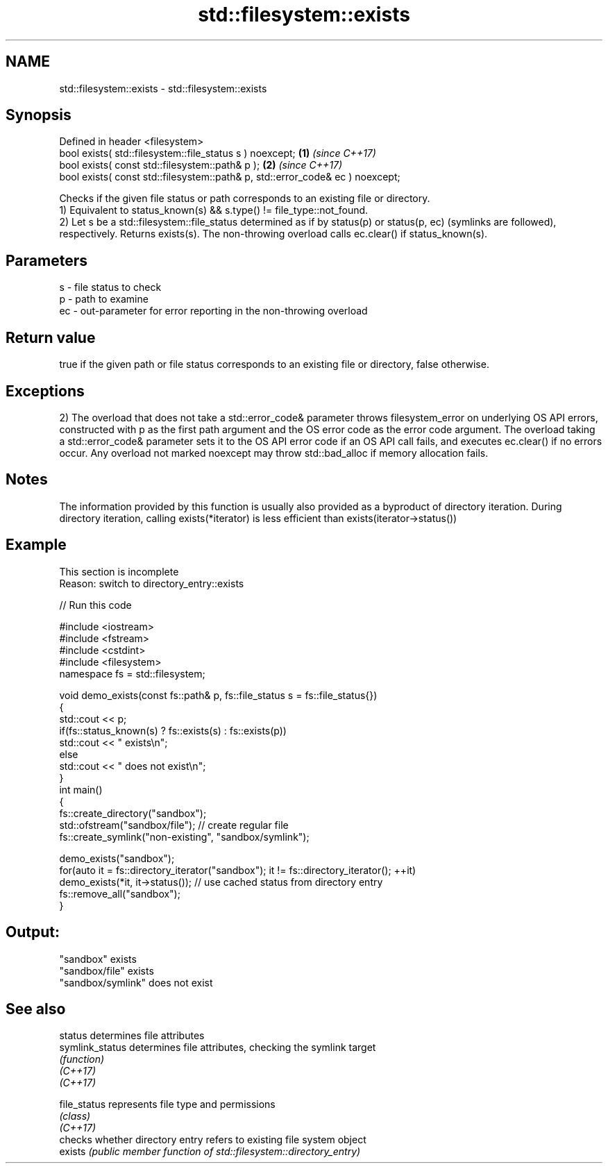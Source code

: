 .TH std::filesystem::exists 3 "2020.03.24" "http://cppreference.com" "C++ Standard Libary"
.SH NAME
std::filesystem::exists \- std::filesystem::exists

.SH Synopsis

  Defined in header <filesystem>
  bool exists( std::filesystem::file_status s ) noexcept;                      \fB(1)\fP \fI(since C++17)\fP
  bool exists( const std::filesystem::path& p );                               \fB(2)\fP \fI(since C++17)\fP
  bool exists( const std::filesystem::path& p, std::error_code& ec ) noexcept;

  Checks if the given file status or path corresponds to an existing file or directory.
  1) Equivalent to status_known(s) && s.type() != file_type::not_found.
  2) Let s be a std::filesystem::file_status determined as if by status(p) or status(p, ec) (symlinks are followed), respectively. Returns exists(s). The non-throwing overload calls ec.clear() if status_known(s).

.SH Parameters


  s  - file status to check
  p  - path to examine
  ec - out-parameter for error reporting in the non-throwing overload


.SH Return value

  true if the given path or file status corresponds to an existing file or directory, false otherwise.

.SH Exceptions

  2) The overload that does not take a std::error_code& parameter throws filesystem_error on underlying OS API errors, constructed with p as the first path argument and the OS error code as the error code argument. The overload taking a std::error_code& parameter sets it to the OS API error code if an OS API call fails, and executes ec.clear() if no errors occur. Any overload not marked noexcept may throw std::bad_alloc if memory allocation fails.

.SH Notes

  The information provided by this function is usually also provided as a byproduct of directory iteration. During directory iteration, calling exists(*iterator) is less efficient than exists(iterator->status())

.SH Example


   This section is incomplete
   Reason: switch to directory_entry::exists

  
// Run this code

    #include <iostream>
    #include <fstream>
    #include <cstdint>
    #include <filesystem>
    namespace fs = std::filesystem;

    void demo_exists(const fs::path& p, fs::file_status s = fs::file_status{})
    {
        std::cout << p;
        if(fs::status_known(s) ? fs::exists(s) : fs::exists(p))
            std::cout << " exists\\n";
        else
            std::cout << " does not exist\\n";
    }
    int main()
    {
        fs::create_directory("sandbox");
        std::ofstream("sandbox/file"); // create regular file
        fs::create_symlink("non-existing", "sandbox/symlink");

        demo_exists("sandbox");
        for(auto it = fs::directory_iterator("sandbox"); it != fs::directory_iterator(); ++it)
            demo_exists(*it, it->status()); // use cached status from directory entry
        fs::remove_all("sandbox");
    }

.SH Output:

    "sandbox" exists
    "sandbox/file" exists
    "sandbox/symlink" does not exist


.SH See also



  status         determines file attributes
  symlink_status determines file attributes, checking the symlink target
                 \fI(function)\fP
  \fI(C++17)\fP
  \fI(C++17)\fP

  file_status    represents file type and permissions
                 \fI(class)\fP
  \fI(C++17)\fP
                 checks whether directory entry refers to existing file system object
  exists         \fI(public member function of std::filesystem::directory_entry)\fP




